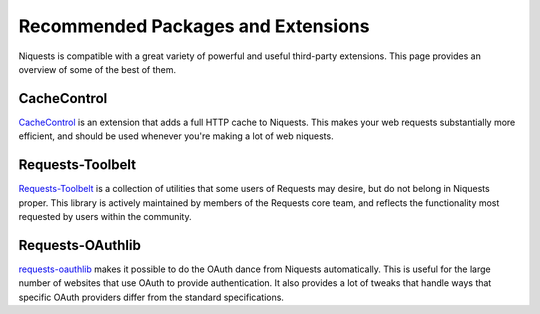 .. _recommended:

Recommended Packages and Extensions
===================================

Niquests is compatible with a great variety of powerful and useful third-party extensions.
This page provides an overview of some of the best of them.

CacheControl
------------

`CacheControl`_ is an extension that adds a full HTTP cache to Niquests. This
makes your web requests substantially more efficient, and should be used
whenever you're making a lot of web niquests.

.. _CacheControl: https://cachecontrol.readthedocs.io/en/latest/

Requests-Toolbelt
-----------------

`Requests-Toolbelt`_ is a collection of utilities that some users of Requests may desire,
but do not belong in Niquests proper. This library is actively maintained
by members of the Requests core team, and reflects the functionality most
requested by users within the community.

.. _Requests-Toolbelt: https://toolbelt.readthedocs.io/en/latest/index.html


Requests-OAuthlib
-----------------

`requests-oauthlib`_ makes it possible to do the OAuth dance from Niquests
automatically. This is useful for the large number of websites that use OAuth
to provide authentication. It also provides a lot of tweaks that handle ways
that specific OAuth providers differ from the standard specifications.

.. _requests-oauthlib: https://requests-oauthlib.readthedocs.io/en/latest/
